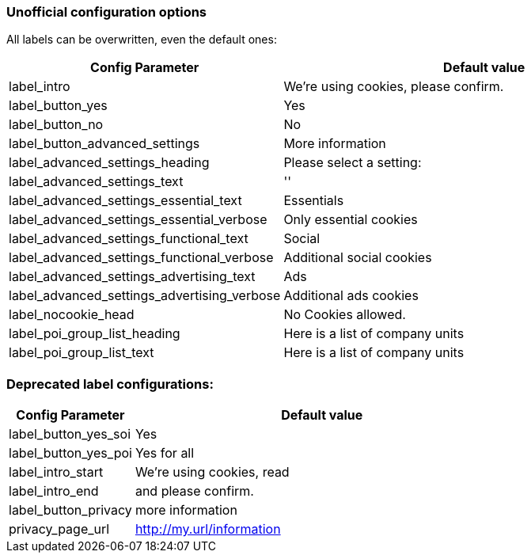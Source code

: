 === Unofficial configuration options

All labels can be overwritten, even the default ones:

[width="100%",options="header", cols="1,3"]
|====
|Config Parameter|Default value
|label_intro| We're using cookies, please confirm.
|label_button_yes| Yes
|label_button_no| No
|label_button_advanced_settings| More information
|label_advanced_settings_heading| Please select a setting:
|label_advanced_settings_text| ''
|label_advanced_settings_essential_text| Essentials
|label_advanced_settings_essential_verbose| Only essential cookies
|label_advanced_settings_functional_text| Social
|label_advanced_settings_functional_verbose| Additional social cookies
|label_advanced_settings_advertising_text| Ads
|label_advanced_settings_advertising_verbose| Additional ads cookies
|label_nocookie_head| No Cookies allowed.
|label_poi_group_list_heading| Here is a list of company units
|label_poi_group_list_text| Here is a list of company units

|====

=== Deprecated label configurations:

[width="100%",options="header", cols="1,3"]
|====
|Config Parameter|Default value
|label_button_yes_soi| Yes
|label_button_yes_poi| Yes for all
|label_intro_start| We're using cookies, read
|label_intro_end| and please confirm.
|label_button_privacy| more information
|privacy_page_url| http://my.url/information
|====
